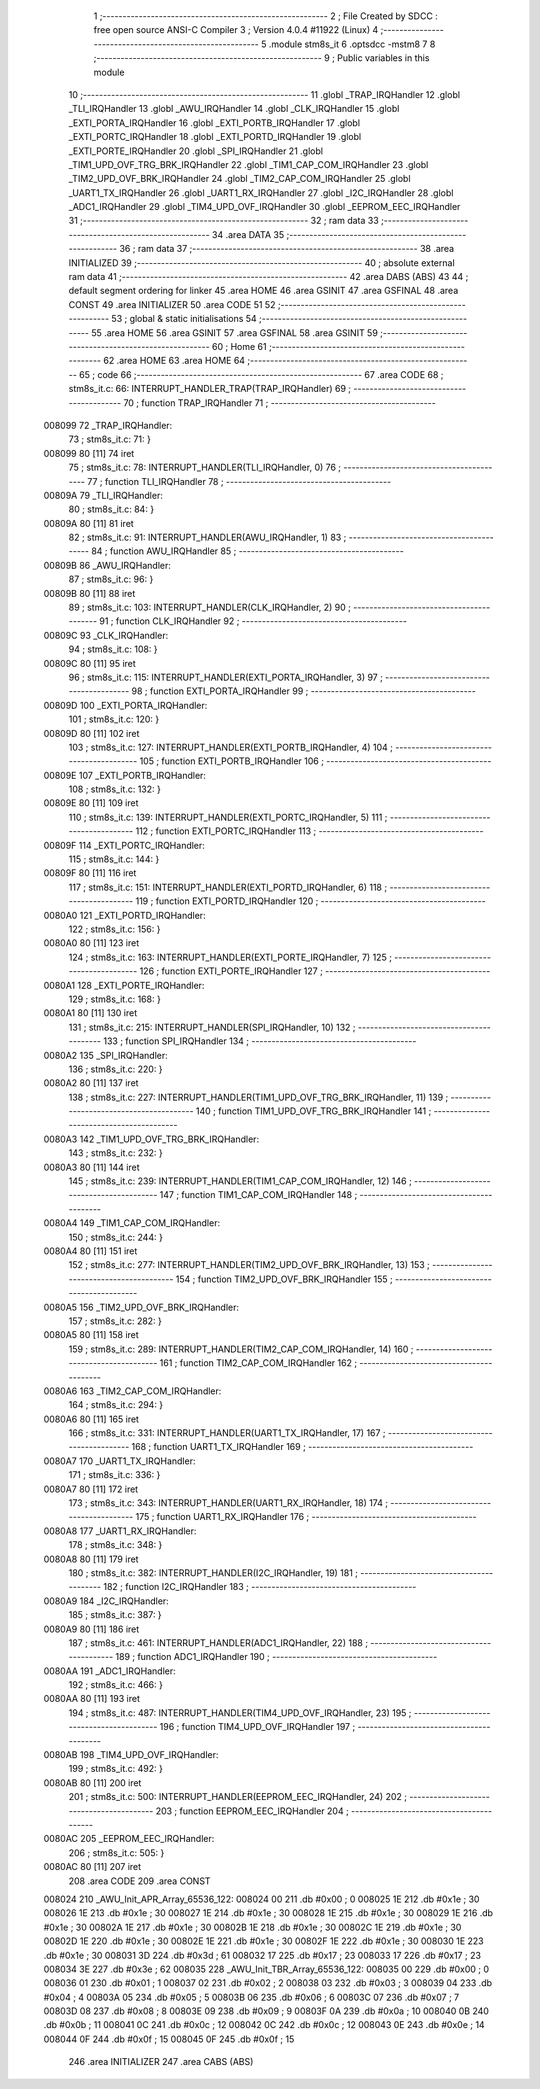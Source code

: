                                       1 ;--------------------------------------------------------
                                      2 ; File Created by SDCC : free open source ANSI-C Compiler
                                      3 ; Version 4.0.4 #11922 (Linux)
                                      4 ;--------------------------------------------------------
                                      5 	.module stm8s_it
                                      6 	.optsdcc -mstm8
                                      7 	
                                      8 ;--------------------------------------------------------
                                      9 ; Public variables in this module
                                     10 ;--------------------------------------------------------
                                     11 	.globl _TRAP_IRQHandler
                                     12 	.globl _TLI_IRQHandler
                                     13 	.globl _AWU_IRQHandler
                                     14 	.globl _CLK_IRQHandler
                                     15 	.globl _EXTI_PORTA_IRQHandler
                                     16 	.globl _EXTI_PORTB_IRQHandler
                                     17 	.globl _EXTI_PORTC_IRQHandler
                                     18 	.globl _EXTI_PORTD_IRQHandler
                                     19 	.globl _EXTI_PORTE_IRQHandler
                                     20 	.globl _SPI_IRQHandler
                                     21 	.globl _TIM1_UPD_OVF_TRG_BRK_IRQHandler
                                     22 	.globl _TIM1_CAP_COM_IRQHandler
                                     23 	.globl _TIM2_UPD_OVF_BRK_IRQHandler
                                     24 	.globl _TIM2_CAP_COM_IRQHandler
                                     25 	.globl _UART1_TX_IRQHandler
                                     26 	.globl _UART1_RX_IRQHandler
                                     27 	.globl _I2C_IRQHandler
                                     28 	.globl _ADC1_IRQHandler
                                     29 	.globl _TIM4_UPD_OVF_IRQHandler
                                     30 	.globl _EEPROM_EEC_IRQHandler
                                     31 ;--------------------------------------------------------
                                     32 ; ram data
                                     33 ;--------------------------------------------------------
                                     34 	.area DATA
                                     35 ;--------------------------------------------------------
                                     36 ; ram data
                                     37 ;--------------------------------------------------------
                                     38 	.area INITIALIZED
                                     39 ;--------------------------------------------------------
                                     40 ; absolute external ram data
                                     41 ;--------------------------------------------------------
                                     42 	.area DABS (ABS)
                                     43 
                                     44 ; default segment ordering for linker
                                     45 	.area HOME
                                     46 	.area GSINIT
                                     47 	.area GSFINAL
                                     48 	.area CONST
                                     49 	.area INITIALIZER
                                     50 	.area CODE
                                     51 
                                     52 ;--------------------------------------------------------
                                     53 ; global & static initialisations
                                     54 ;--------------------------------------------------------
                                     55 	.area HOME
                                     56 	.area GSINIT
                                     57 	.area GSFINAL
                                     58 	.area GSINIT
                                     59 ;--------------------------------------------------------
                                     60 ; Home
                                     61 ;--------------------------------------------------------
                                     62 	.area HOME
                                     63 	.area HOME
                                     64 ;--------------------------------------------------------
                                     65 ; code
                                     66 ;--------------------------------------------------------
                                     67 	.area CODE
                                     68 ;	stm8s_it.c: 66: INTERRUPT_HANDLER_TRAP(TRAP_IRQHandler)
                                     69 ;	-----------------------------------------
                                     70 ;	 function TRAP_IRQHandler
                                     71 ;	-----------------------------------------
      008099                         72 _TRAP_IRQHandler:
                                     73 ;	stm8s_it.c: 71: }
      008099 80               [11]   74 	iret
                                     75 ;	stm8s_it.c: 78: INTERRUPT_HANDLER(TLI_IRQHandler, 0)
                                     76 ;	-----------------------------------------
                                     77 ;	 function TLI_IRQHandler
                                     78 ;	-----------------------------------------
      00809A                         79 _TLI_IRQHandler:
                                     80 ;	stm8s_it.c: 84: }
      00809A 80               [11]   81 	iret
                                     82 ;	stm8s_it.c: 91: INTERRUPT_HANDLER(AWU_IRQHandler, 1)
                                     83 ;	-----------------------------------------
                                     84 ;	 function AWU_IRQHandler
                                     85 ;	-----------------------------------------
      00809B                         86 _AWU_IRQHandler:
                                     87 ;	stm8s_it.c: 96: }
      00809B 80               [11]   88 	iret
                                     89 ;	stm8s_it.c: 103: INTERRUPT_HANDLER(CLK_IRQHandler, 2)
                                     90 ;	-----------------------------------------
                                     91 ;	 function CLK_IRQHandler
                                     92 ;	-----------------------------------------
      00809C                         93 _CLK_IRQHandler:
                                     94 ;	stm8s_it.c: 108: }
      00809C 80               [11]   95 	iret
                                     96 ;	stm8s_it.c: 115: INTERRUPT_HANDLER(EXTI_PORTA_IRQHandler, 3)
                                     97 ;	-----------------------------------------
                                     98 ;	 function EXTI_PORTA_IRQHandler
                                     99 ;	-----------------------------------------
      00809D                        100 _EXTI_PORTA_IRQHandler:
                                    101 ;	stm8s_it.c: 120: }
      00809D 80               [11]  102 	iret
                                    103 ;	stm8s_it.c: 127: INTERRUPT_HANDLER(EXTI_PORTB_IRQHandler, 4)
                                    104 ;	-----------------------------------------
                                    105 ;	 function EXTI_PORTB_IRQHandler
                                    106 ;	-----------------------------------------
      00809E                        107 _EXTI_PORTB_IRQHandler:
                                    108 ;	stm8s_it.c: 132: }
      00809E 80               [11]  109 	iret
                                    110 ;	stm8s_it.c: 139: INTERRUPT_HANDLER(EXTI_PORTC_IRQHandler, 5)
                                    111 ;	-----------------------------------------
                                    112 ;	 function EXTI_PORTC_IRQHandler
                                    113 ;	-----------------------------------------
      00809F                        114 _EXTI_PORTC_IRQHandler:
                                    115 ;	stm8s_it.c: 144: }
      00809F 80               [11]  116 	iret
                                    117 ;	stm8s_it.c: 151: INTERRUPT_HANDLER(EXTI_PORTD_IRQHandler, 6)
                                    118 ;	-----------------------------------------
                                    119 ;	 function EXTI_PORTD_IRQHandler
                                    120 ;	-----------------------------------------
      0080A0                        121 _EXTI_PORTD_IRQHandler:
                                    122 ;	stm8s_it.c: 156: }
      0080A0 80               [11]  123 	iret
                                    124 ;	stm8s_it.c: 163: INTERRUPT_HANDLER(EXTI_PORTE_IRQHandler, 7)
                                    125 ;	-----------------------------------------
                                    126 ;	 function EXTI_PORTE_IRQHandler
                                    127 ;	-----------------------------------------
      0080A1                        128 _EXTI_PORTE_IRQHandler:
                                    129 ;	stm8s_it.c: 168: }
      0080A1 80               [11]  130 	iret
                                    131 ;	stm8s_it.c: 215: INTERRUPT_HANDLER(SPI_IRQHandler, 10)
                                    132 ;	-----------------------------------------
                                    133 ;	 function SPI_IRQHandler
                                    134 ;	-----------------------------------------
      0080A2                        135 _SPI_IRQHandler:
                                    136 ;	stm8s_it.c: 220: }
      0080A2 80               [11]  137 	iret
                                    138 ;	stm8s_it.c: 227: INTERRUPT_HANDLER(TIM1_UPD_OVF_TRG_BRK_IRQHandler, 11)
                                    139 ;	-----------------------------------------
                                    140 ;	 function TIM1_UPD_OVF_TRG_BRK_IRQHandler
                                    141 ;	-----------------------------------------
      0080A3                        142 _TIM1_UPD_OVF_TRG_BRK_IRQHandler:
                                    143 ;	stm8s_it.c: 232: }
      0080A3 80               [11]  144 	iret
                                    145 ;	stm8s_it.c: 239: INTERRUPT_HANDLER(TIM1_CAP_COM_IRQHandler, 12)
                                    146 ;	-----------------------------------------
                                    147 ;	 function TIM1_CAP_COM_IRQHandler
                                    148 ;	-----------------------------------------
      0080A4                        149 _TIM1_CAP_COM_IRQHandler:
                                    150 ;	stm8s_it.c: 244: }
      0080A4 80               [11]  151 	iret
                                    152 ;	stm8s_it.c: 277: INTERRUPT_HANDLER(TIM2_UPD_OVF_BRK_IRQHandler, 13)
                                    153 ;	-----------------------------------------
                                    154 ;	 function TIM2_UPD_OVF_BRK_IRQHandler
                                    155 ;	-----------------------------------------
      0080A5                        156 _TIM2_UPD_OVF_BRK_IRQHandler:
                                    157 ;	stm8s_it.c: 282: }
      0080A5 80               [11]  158 	iret
                                    159 ;	stm8s_it.c: 289: INTERRUPT_HANDLER(TIM2_CAP_COM_IRQHandler, 14)
                                    160 ;	-----------------------------------------
                                    161 ;	 function TIM2_CAP_COM_IRQHandler
                                    162 ;	-----------------------------------------
      0080A6                        163 _TIM2_CAP_COM_IRQHandler:
                                    164 ;	stm8s_it.c: 294: }
      0080A6 80               [11]  165 	iret
                                    166 ;	stm8s_it.c: 331: INTERRUPT_HANDLER(UART1_TX_IRQHandler, 17)
                                    167 ;	-----------------------------------------
                                    168 ;	 function UART1_TX_IRQHandler
                                    169 ;	-----------------------------------------
      0080A7                        170 _UART1_TX_IRQHandler:
                                    171 ;	stm8s_it.c: 336: }
      0080A7 80               [11]  172 	iret
                                    173 ;	stm8s_it.c: 343: INTERRUPT_HANDLER(UART1_RX_IRQHandler, 18)
                                    174 ;	-----------------------------------------
                                    175 ;	 function UART1_RX_IRQHandler
                                    176 ;	-----------------------------------------
      0080A8                        177 _UART1_RX_IRQHandler:
                                    178 ;	stm8s_it.c: 348: }
      0080A8 80               [11]  179 	iret
                                    180 ;	stm8s_it.c: 382: INTERRUPT_HANDLER(I2C_IRQHandler, 19)
                                    181 ;	-----------------------------------------
                                    182 ;	 function I2C_IRQHandler
                                    183 ;	-----------------------------------------
      0080A9                        184 _I2C_IRQHandler:
                                    185 ;	stm8s_it.c: 387: }
      0080A9 80               [11]  186 	iret
                                    187 ;	stm8s_it.c: 461: INTERRUPT_HANDLER(ADC1_IRQHandler, 22)
                                    188 ;	-----------------------------------------
                                    189 ;	 function ADC1_IRQHandler
                                    190 ;	-----------------------------------------
      0080AA                        191 _ADC1_IRQHandler:
                                    192 ;	stm8s_it.c: 466: }
      0080AA 80               [11]  193 	iret
                                    194 ;	stm8s_it.c: 487: INTERRUPT_HANDLER(TIM4_UPD_OVF_IRQHandler, 23)
                                    195 ;	-----------------------------------------
                                    196 ;	 function TIM4_UPD_OVF_IRQHandler
                                    197 ;	-----------------------------------------
      0080AB                        198 _TIM4_UPD_OVF_IRQHandler:
                                    199 ;	stm8s_it.c: 492: }
      0080AB 80               [11]  200 	iret
                                    201 ;	stm8s_it.c: 500: INTERRUPT_HANDLER(EEPROM_EEC_IRQHandler, 24)
                                    202 ;	-----------------------------------------
                                    203 ;	 function EEPROM_EEC_IRQHandler
                                    204 ;	-----------------------------------------
      0080AC                        205 _EEPROM_EEC_IRQHandler:
                                    206 ;	stm8s_it.c: 505: }
      0080AC 80               [11]  207 	iret
                                    208 	.area CODE
                                    209 	.area CONST
      008024                        210 _AWU_Init_APR_Array_65536_122:
      008024 00                     211 	.db #0x00	; 0
      008025 1E                     212 	.db #0x1e	; 30
      008026 1E                     213 	.db #0x1e	; 30
      008027 1E                     214 	.db #0x1e	; 30
      008028 1E                     215 	.db #0x1e	; 30
      008029 1E                     216 	.db #0x1e	; 30
      00802A 1E                     217 	.db #0x1e	; 30
      00802B 1E                     218 	.db #0x1e	; 30
      00802C 1E                     219 	.db #0x1e	; 30
      00802D 1E                     220 	.db #0x1e	; 30
      00802E 1E                     221 	.db #0x1e	; 30
      00802F 1E                     222 	.db #0x1e	; 30
      008030 1E                     223 	.db #0x1e	; 30
      008031 3D                     224 	.db #0x3d	; 61
      008032 17                     225 	.db #0x17	; 23
      008033 17                     226 	.db #0x17	; 23
      008034 3E                     227 	.db #0x3e	; 62
      008035                        228 _AWU_Init_TBR_Array_65536_122:
      008035 00                     229 	.db #0x00	; 0
      008036 01                     230 	.db #0x01	; 1
      008037 02                     231 	.db #0x02	; 2
      008038 03                     232 	.db #0x03	; 3
      008039 04                     233 	.db #0x04	; 4
      00803A 05                     234 	.db #0x05	; 5
      00803B 06                     235 	.db #0x06	; 6
      00803C 07                     236 	.db #0x07	; 7
      00803D 08                     237 	.db #0x08	; 8
      00803E 09                     238 	.db #0x09	; 9
      00803F 0A                     239 	.db #0x0a	; 10
      008040 0B                     240 	.db #0x0b	; 11
      008041 0C                     241 	.db #0x0c	; 12
      008042 0C                     242 	.db #0x0c	; 12
      008043 0E                     243 	.db #0x0e	; 14
      008044 0F                     244 	.db #0x0f	; 15
      008045 0F                     245 	.db #0x0f	; 15
                                    246 	.area INITIALIZER
                                    247 	.area CABS (ABS)
